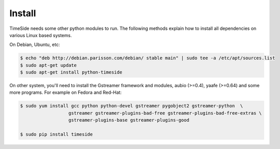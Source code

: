 Install
=======


TimeSide needs some other python modules to run. The following methods explain how to install all dependencies on various Linux based systems.

On Debian, Ubuntu, etc:

.. code-block:: bash

 $ echo "deb http://debian.parisson.com/debian/ stable main" | sudo tee -a /etc/apt/sources.list
 $ sudo apt-get update
 $ sudo apt-get install python-timeside

On other system, you'll need to install the Gstreamer framework and modules, aubio (>=0.4), yaafe (>=0.64) and some more programs.
For example on Fedora and Red-Hat:

.. code-block:: bash

 $ sudo yum install gcc python python-devel gstreamer pygobject2 gstreamer-python  \
                   gstreamer gstreamer-plugins-bad-free gstreamer-plugins-bad-free-extras \
                   gstreamer-plugins-base gstreamer-plugins-good

 $ sudo pip install timeside

